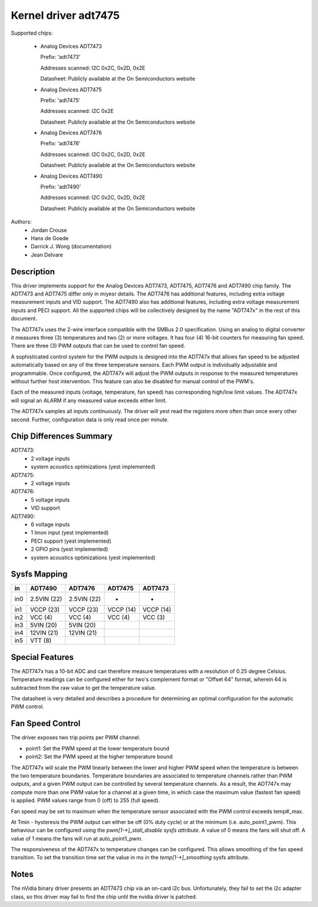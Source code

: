 Kernel driver adt7475
=====================

Supported chips:

  * Analog Devices ADT7473

    Prefix: 'adt7473'

    Addresses scanned: I2C 0x2C, 0x2D, 0x2E

    Datasheet: Publicly available at the On Semiconductors website

  * Analog Devices ADT7475

    Prefix: 'adt7475'

    Addresses scanned: I2C 0x2E

    Datasheet: Publicly available at the On Semiconductors website

  * Analog Devices ADT7476

    Prefix: 'adt7476'

    Addresses scanned: I2C 0x2C, 0x2D, 0x2E

    Datasheet: Publicly available at the On Semiconductors website

  * Analog Devices ADT7490

    Prefix: 'adt7490'

    Addresses scanned: I2C 0x2C, 0x2D, 0x2E

    Datasheet: Publicly available at the On Semiconductors website

Authors:
	- Jordan Crouse
	- Hans de Goede
	- Darrick J. Wong (documentation)
	- Jean Delvare


Description
-----------

This driver implements support for the Analog Devices ADT7473, ADT7475,
ADT7476 and ADT7490 chip family. The ADT7473 and ADT7475 differ only in
miyesr details. The ADT7476 has additional features, including extra voltage
measurement inputs and VID support. The ADT7490 also has additional
features, including extra voltage measurement inputs and PECI support. All
the supported chips will be collectively designed by the name "ADT747x" in
the rest of this document.

The ADT747x uses the 2-wire interface compatible with the SMBus 2.0
specification. Using an analog to digital converter it measures three (3)
temperatures and two (2) or more voltages. It has four (4) 16-bit counters
for measuring fan speed. There are three (3) PWM outputs that can be used
to control fan speed.

A sophisticated control system for the PWM outputs is designed into the
ADT747x that allows fan speed to be adjusted automatically based on any of the
three temperature sensors. Each PWM output is individually adjustable and
programmable. Once configured, the ADT747x will adjust the PWM outputs in
response to the measured temperatures without further host intervention.
This feature can also be disabled for manual control of the PWM's.

Each of the measured inputs (voltage, temperature, fan speed) has
corresponding high/low limit values. The ADT747x will signal an ALARM if
any measured value exceeds either limit.

The ADT747x samples all inputs continuously. The driver will yest read
the registers more often than once every other second. Further,
configuration data is only read once per minute.

Chip Differences Summary
------------------------

ADT7473:
  * 2 voltage inputs
  * system acoustics optimizations (yest implemented)

ADT7475:
  * 2 voltage inputs

ADT7476:
  * 5 voltage inputs
  * VID support

ADT7490:
  * 6 voltage inputs
  * 1 Imon input (yest implemented)
  * PECI support (yest implemented)
  * 2 GPIO pins (yest implemented)
  * system acoustics optimizations (yest implemented)

Sysfs Mapping
-------------

==== =========== =========== ========= ==========
in   ADT7490     ADT7476     ADT7475   ADT7473
==== =========== =========== ========= ==========
in0  2.5VIN (22) 2.5VIN (22) -         -
in1  VCCP   (23) VCCP   (23) VCCP (14) VCCP (14)
in2  VCC    (4)  VCC    (4)  VCC  (4)  VCC  (3)
in3  5VIN   (20) 5VIN   (20)
in4  12VIN  (21) 12VIN  (21)
in5  VTT    (8)
==== =========== =========== ========= ==========

Special Features
----------------

The ADT747x has a 10-bit ADC and can therefore measure temperatures
with a resolution of 0.25 degree Celsius. Temperature readings can be
configured either for two's complement format or "Offset 64" format,
wherein 64 is subtracted from the raw value to get the temperature value.

The datasheet is very detailed and describes a procedure for determining
an optimal configuration for the automatic PWM control.

Fan Speed Control
-----------------

The driver exposes two trip points per PWM channel.

- point1: Set the PWM speed at the lower temperature bound
- point2: Set the PWM speed at the higher temperature bound

The ADT747x will scale the PWM linearly between the lower and higher PWM
speed when the temperature is between the two temperature boundaries.
Temperature boundaries are associated to temperature channels rather than
PWM outputs, and a given PWM output can be controlled by several temperature
channels. As a result, the ADT747x may compute more than one PWM value
for a channel at a given time, in which case the maximum value (fastest
fan speed) is applied. PWM values range from 0 (off) to 255 (full speed).

Fan speed may be set to maximum when the temperature sensor associated with
the PWM control exceeds temp#_max.

At Tmin - hysteresis the PWM output can either be off (0% duty cycle) or at the
minimum (i.e. auto_point1_pwm). This behaviour can be configured using the
`pwm[1-*]_stall_disable sysfs attribute`. A value of 0 means the fans will shut
off. A value of 1 means the fans will run at auto_point1_pwm.

The responsiveness of the ADT747x to temperature changes can be configured.
This allows smoothing of the fan speed transition. To set the transition time
set the value in ms in the `temp[1-*]_smoothing` sysfs attribute.

Notes
-----

The nVidia binary driver presents an ADT7473 chip via an on-card i2c bus.
Unfortunately, they fail to set the i2c adapter class, so this driver may
fail to find the chip until the nvidia driver is patched.
